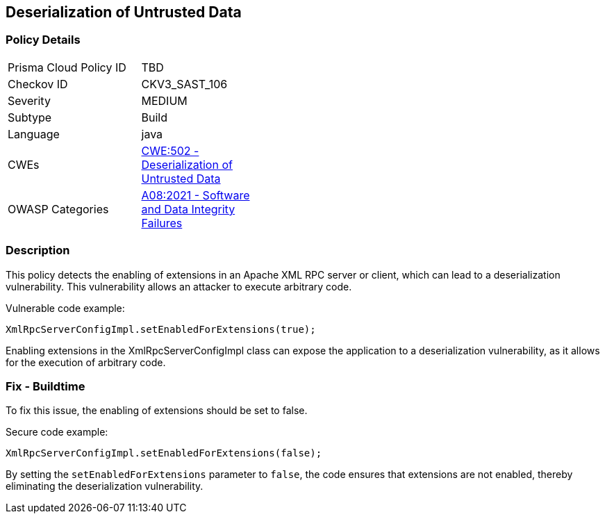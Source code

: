 
== Deserialization of Untrusted Data

=== Policy Details

[width=45%]
[cols="1,1"]
|=== 
|Prisma Cloud Policy ID 
| TBD

|Checkov ID 
|CKV3_SAST_106

|Severity
|MEDIUM

|Subtype
|Build

|Language
|java

|CWEs
|https://cwe.mitre.org/data/definitions/502.html[CWE:502 - Deserialization of Untrusted Data]

|OWASP Categories
|https://owasp.org/Top10/A08_2021-Software_and_Data_Integrity_Failures/[A08:2021 - Software and Data Integrity Failures]

|=== 

=== Description

This policy detects the enabling of extensions in an Apache XML RPC server or client, which can lead to a deserialization vulnerability. This vulnerability allows an attacker to execute arbitrary code.

Vulnerable code example:

[source,java]
----
XmlRpcServerConfigImpl.setEnabledForExtensions(true);
----

Enabling extensions in the XmlRpcServerConfigImpl class can expose the application to a deserialization vulnerability, as it allows for the execution of arbitrary code.

=== Fix - Buildtime

To fix this issue, the enabling of extensions should be set to false.

Secure code example:

[source,java]
----
XmlRpcServerConfigImpl.setEnabledForExtensions(false);
----

By setting the `setEnabledForExtensions` parameter to `false`, the code ensures that extensions are not enabled, thereby eliminating the deserialization vulnerability.
    